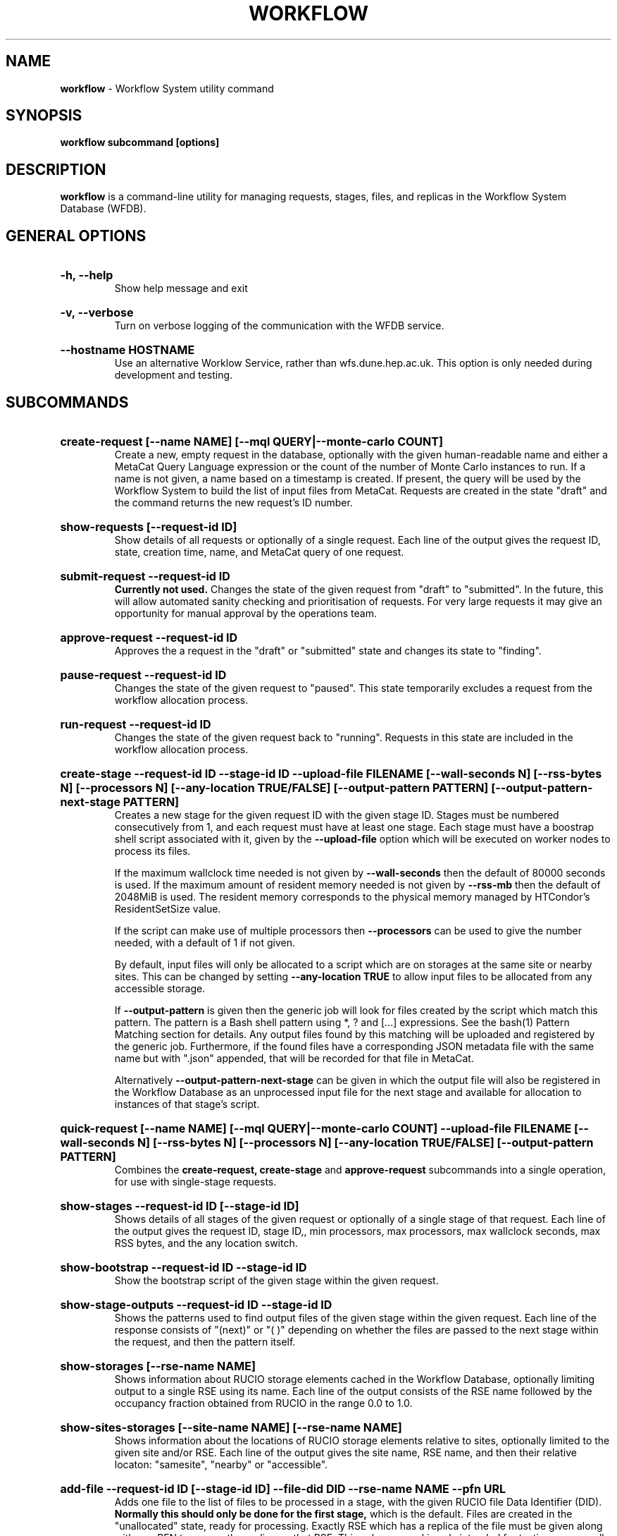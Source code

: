 .TH WORKFLOW  "2021" "workflow" "WFS Manual"
.SH NAME
.B workflow
\- Workflow System utility command
.SH SYNOPSIS
.B workflow subcommand [options]
.SH DESCRIPTION
.B workflow
is a command-line utility for managing requests, stages, files, and replicas
in the Workflow System Database (WFDB).

.SH GENERAL OPTIONS

.HP 
.B "-h, --help"
.br
Show help message and exit

.HP 
.B "-v, --verbose"
.br
Turn on verbose logging of the communication with the WFDB service.

.HP 
.B "--hostname HOSTNAME"
.br
Use an alternative Worklow Service, rather than wfs.dune.hep.ac.uk. This 
option is only needed during development and testing.

.SH SUBCOMMANDS

.HP
.B "create-request [--name NAME] [--mql QUERY|--monte-carlo COUNT]"
.br
Create a new, empty request in the database, optionally with the given 
human-readable name and either a MetaCat Query Language expression or
the count of the number of Monte Carlo instances to run. If a name is not 
given, a name based on a timestamp is created. If present, the query will be
used by the Workflow System to build the list of input files from MetaCat.
Requests are created in the state "draft" and the command returns the new 
request's ID number.

.HP
.B "show-requests [--request-id ID]"
.br
Show details of all requests or optionally of a single request. Each line
of the output gives the request ID, state, creation time, name, and MetaCat
query of one request.

.HP
.B "submit-request --request-id ID"
.br
.B Currently not used. 
Changes the state of the given request from "draft" to "submitted". In the 
future, this
will allow automated sanity checking and prioritisation of requests. For 
very large requests it may give an opportunity for manual approval by the 
operations team.

.HP
.B "approve-request --request-id ID"
.br
Approves the a request in the "draft" or "submitted" state and changes its 
state to "finding".

.HP
.B "pause-request --request-id ID"
.br
Changes the state of the given request to "paused". This state temporarily
excludes a request from the workflow allocation process.

.HP
.B "run-request --request-id ID"
.br
Changes the state of the given request back to "running". Requests in this
state are included in the workflow allocation process.

.HP
.B "create-stage --request-id ID --stage-id ID --upload-file FILENAME [--wall-seconds N] [--rss-bytes N] [--processors N] [--any-location TRUE/FALSE] [--output-pattern PATTERN] [--output-pattern-next-stage PATTERN]"
.br
Creates a new stage for the given request ID with the given stage ID. Stages
must be numbered consecutively from 1, and each request must have at least
one stage. Each stage must have a boostrap shell script associated with it,
given by the
.B --upload-file
option which will be executed on worker nodes to process its files. 

If the maximum wallclock time needed is not given by 
.B --wall-seconds
then the default of 80000
seconds is used. If the maximum amount of resident memory needed is not
given by 
.B --rss-mb
then the default of 2048MiB is used. The resident memory corresponds to the 
physical memory managed by HTCondor's ResidentSetSize value.

If the script can make use of multiple processors then 
.B --processors
can be used to give the number needed, with a default of 1 if not given.

By default, input files will only be allocated to a script which are on 
storages at the same site or nearby sites. This can be changed by setting
.B --any-location TRUE
to allow input files to be allocated from any accessible storage.

If 
.B --output-pattern
is given then the generic job will look for files created by the script
which match this pattern. The pattern is a Bash shell pattern using *, ? and
[...] expressions. See the bash(1) Pattern Matching section for details. Any
output files found by this matching will be uploaded and registered by the
generic job. Furthermore, if the found files have a corresponding JSON metadata
file with the same name but with ".json" appended, that will be recorded for
that file in MetaCat.

Alternatively
.B --output-pattern-next-stage
can be given in which the output file will also be registered in the
Workflow Database as an unprocessed input file for the next stage and
available for allocation to instances of that stage's script.

.HP
.B "quick-request [--name NAME] [--mql QUERY|--monte-carlo COUNT] --upload-file FILENAME [--wall-seconds N] [--rss-bytes N] [--processors N] [--any-location TRUE/FALSE] [--output-pattern PATTERN]"
.br
Combines the 
.B create-request, create-stage
and
.B approve-request
subcommands into a single operation, for use with single-stage requests.

.HP
.B "show-stages --request-id ID [--stage-id ID]"
.br
Shows details of all stages of the given request or optionally of a single 
stage of that request. Each line
of the output gives the request ID, stage ID,, min processors,
max processors, max wallclock seconds, max RSS bytes, and the any location 
switch.

.HP
.B "show-bootstrap --request-id ID --stage-id ID"
.br
Show the bootstrap script of the given stage within the given request.

.HP
.B "show-stage-outputs --request-id ID --stage-id ID"
.br
Shows the patterns used to find output files of the given stage within the 
given request. Each line of the response consists of "(next)" or "(  )" 
depending on whether the files are passed to the next stage within the
request, and then the pattern itself.

.HP
.B "show-storages [--rse-name NAME]"
.br
Shows information about RUCIO storage elements cached in the Workflow
Database, optionally limiting output to a single RSE using its name. Each
line of the output consists of the RSE name followed by the occupancy
fraction obtained from RUCIO in the range 0.0 to 1.0.

.HP
.B "show-sites-storages [--site-name NAME] [--rse-name NAME]"
.br
Shows information about the locations of RUCIO storage elements relative to
sites, optionally limited to the given site and/or RSE. Each line of the
output gives the site name, RSE name, and then their relative locaton:
"samesite", "nearby" or "accessible". 

.HP
.B "add-file --request-id ID [--stage-id ID] --file-did DID --rse-name NAME --pfn URL"
.br
Adds one file to the list of files to be processed in a stage, with the
given RUCIO file Data Identifier (DID). 
.B Normally this should only be done for the first stage, 
which is the default. Files are created in the "unallocated" state, ready
for processing. Exactly RSE which has a replica of the file must be
given along with one PFN to access the replica on that RSE. This subcommand is
only intended for testing, as normally the Finder agent builds the lists of 
files and replicas for the first stage of a request using MetaCat and Rucio.

.HP
.B "show-files [--request-id ID] [--stage-id ID] [--file-did DID]"
.br
Shows files information cached in the Workflow Database, either limited by 
request ID and stage ID or by file DID. For each file, the request ID, stage
ID, file state, and file DID are shown. The file state is one of "finding",
"unallocated", "allocated", or "processed". Files wait in the "unallocated"
state, are then allocated to an instance of the stage's script by the 
Workflow Allocator, and then either return to "unallocated" or move to
"processed" depending on whether the script is able to process them
correctly.

.HP
.B "show-replicas [--request-id ID] [--stage-id ID] [--file-did DID]"
.br
Shows file and replica information in the Workflow Database, either limited by 
request ID and stage ID or by file DID. For each replica of each file, the 
request ID, stage ID, file state, RSE name, and file DID are shown. 

.HP
.B "show-jobs --job-id ID | --request-id ID [--stage-id ID] [--state STATE]"
.br
Show jobs identified by Job ID or Request ID (and optionally Stage ID). Job 
state can also be given to further filter the jobs listed. For each job,
the Job ID, Request ID, Stage ID, State, and creation time are shown.

.SH FILES

An X.509 user proxy file is currently needed to contact the Workflow Service,
which is either given by 
.B $X509_USER_PROXY 
or 
.B /tmp/x509up_uUSERID
where 
.B USERID
is the numeric Unix user id, given by 
.B id -u

.SH AUTHOR
Andrew McNab <Andrew.McNab@cern.ch>

.SH "SEE ALSO"
bash(1)
